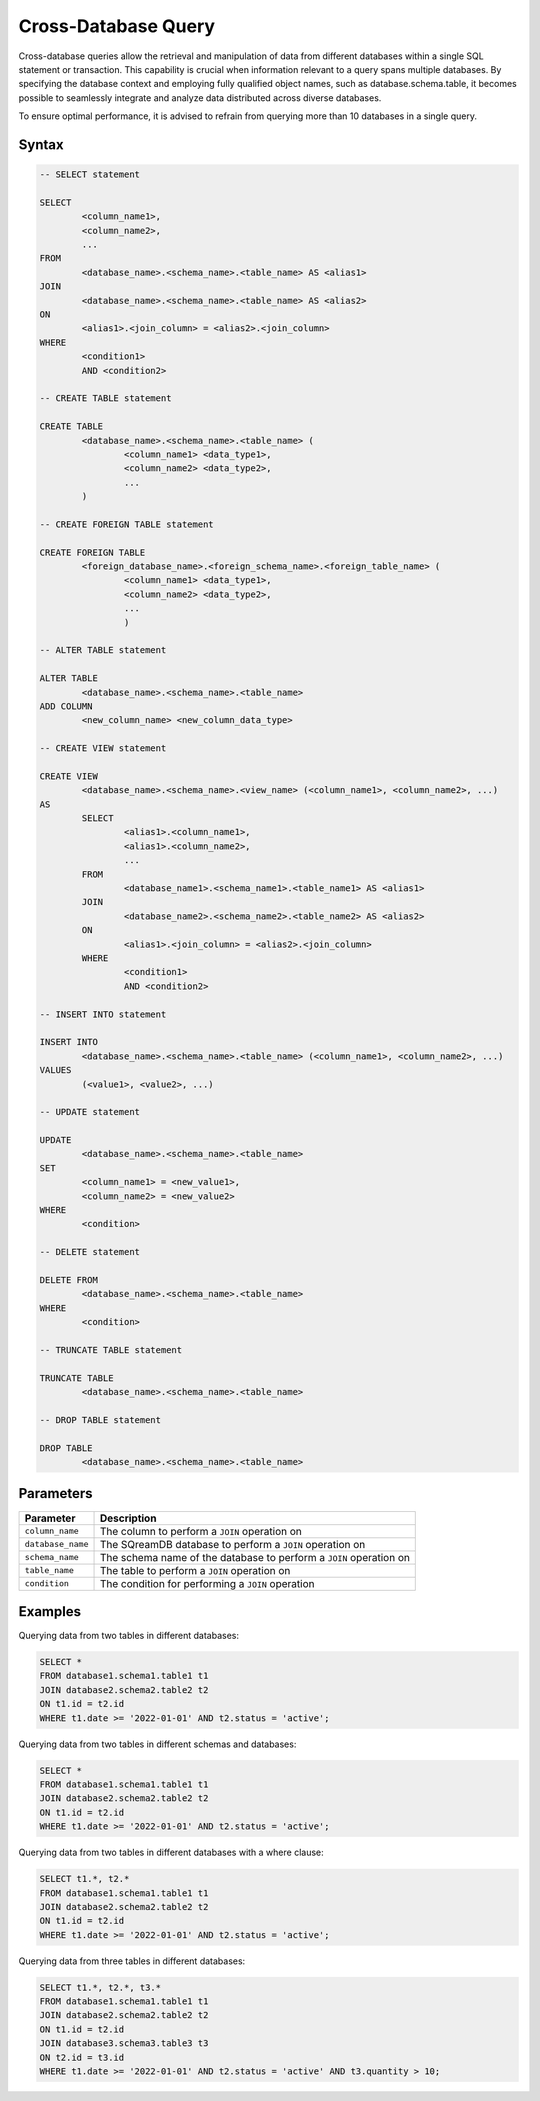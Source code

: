 .. _cross_database_query:

***************************
Cross-Database Query
***************************

Cross-database queries allow the retrieval and manipulation of data from different databases within a single SQL statement or transaction. This capability is crucial when information relevant to a query spans multiple databases. By specifying the database context and employing fully qualified object names, such as database.schema.table, it becomes possible to seamlessly integrate and analyze data distributed across diverse databases.

To ensure optimal performance, it is advised to refrain from querying more than 10 databases in a single query.


Syntax
==========

.. code-block:: sql

	-- SELECT statement

	SELECT 
		<column_name1>,
		<column_name2>,
		...
	FROM 
		<database_name>.<schema_name>.<table_name> AS <alias1>
	JOIN 
		<database_name>.<schema_name>.<table_name> AS <alias2>
	ON 
		<alias1>.<join_column> = <alias2>.<join_column>
	WHERE 
		<condition1>
		AND <condition2>

	-- CREATE TABLE statement

	CREATE TABLE 
		<database_name>.<schema_name>.<table_name> (
			<column_name1> <data_type1>,
			<column_name2> <data_type2>,
			...
		)

	-- CREATE FOREIGN TABLE statement

	CREATE FOREIGN TABLE 
		<foreign_database_name>.<foreign_schema_name>.<foreign_table_name> (
			<column_name1> <data_type1>,
			<column_name2> <data_type2>,
			...
			)

	-- ALTER TABLE statement

	ALTER TABLE 
		<database_name>.<schema_name>.<table_name>
	ADD COLUMN 
		<new_column_name> <new_column_data_type>

	-- CREATE VIEW statement

	CREATE VIEW 
		<database_name>.<schema_name>.<view_name> (<column_name1>, <column_name2>, ...)
	AS 
		SELECT 
			<alias1>.<column_name1>,
			<alias1>.<column_name2>,
			...
		FROM 
			<database_name1>.<schema_name1>.<table_name1> AS <alias1>
		JOIN 
			<database_name2>.<schema_name2>.<table_name2> AS <alias2>
		ON 
			<alias1>.<join_column> = <alias2>.<join_column>
		WHERE 
			<condition1>
			AND <condition2>

	-- INSERT INTO statement

	INSERT INTO 
		<database_name>.<schema_name>.<table_name> (<column_name1>, <column_name2>, ...)
	VALUES 
		(<value1>, <value2>, ...)

	-- UPDATE statement

	UPDATE 
		<database_name>.<schema_name>.<table_name>
	SET 
		<column_name1> = <new_value1>,
		<column_name2> = <new_value2>
	WHERE 
		<condition>

	-- DELETE statement

	DELETE FROM 
		<database_name>.<schema_name>.<table_name>
	WHERE 
		<condition>

	-- TRUNCATE TABLE statement

	TRUNCATE TABLE 
		<database_name>.<schema_name>.<table_name>

	-- DROP TABLE statement

	DROP TABLE 
		<database_name>.<schema_name>.<table_name>


Parameters
===========

.. list-table::
   :widths: auto
   :header-rows: 1

   * - Parameter
     - Description
   * - ``column_name``
     - The column to perform a ``JOIN`` operation on
   * - ``database_name``
     - The SQreamDB database to perform a ``JOIN`` operation on
   * - ``schema_name``
     - The schema name of the database to perform a ``JOIN`` operation on
   * - ``table_name`` 
     - The table to perform a ``JOIN`` operation on
   * - ``condition``
     - The condition for performing a ``JOIN`` operation
	 
Examples
=========

Querying data from two tables in different databases:

.. code-block:: sql

	SELECT *
	FROM database1.schema1.table1 t1
	JOIN database2.schema2.table2 t2
	ON t1.id = t2.id
	WHERE t1.date >= '2022-01-01' AND t2.status = 'active';

Querying data from two tables in different schemas and databases:

.. code-block:: sql

	SELECT *
	FROM database1.schema1.table1 t1
	JOIN database2.schema2.table2 t2
	ON t1.id = t2.id
	WHERE t1.date >= '2022-01-01' AND t2.status = 'active';
	
Querying data from two tables in different databases with a where clause:
	
.. code-block:: sql
	
	SELECT t1.*, t2.*
	FROM database1.schema1.table1 t1
	JOIN database2.schema2.table2 t2
	ON t1.id = t2.id
	WHERE t1.date >= '2022-01-01' AND t2.status = 'active';
	
Querying data from three tables in different databases:

.. code-block:: sql

	SELECT t1.*, t2.*, t3.*
	FROM database1.schema1.table1 t1
	JOIN database2.schema2.table2 t2
	ON t1.id = t2.id
	JOIN database3.schema3.table3 t3
	ON t2.id = t3.id
	WHERE t1.date >= '2022-01-01' AND t2.status = 'active' AND t3.quantity > 10;

